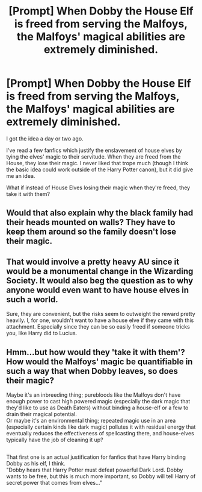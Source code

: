#+TITLE: [Prompt] When Dobby the House Elf is freed from serving the Malfoys, the Malfoys' magical abilities are extremely diminished.

* [Prompt] When Dobby the House Elf is freed from serving the Malfoys, the Malfoys' magical abilities are extremely diminished.
:PROPERTIES:
:Author: CryptidGrimnoir
:Score: 18
:DateUnix: 1547517441.0
:DateShort: 2019-Jan-15
:END:
I got the idea a day or two ago.

I've read a few fanfics which justify the enslavement of house elves by tying the elves' magic to their servitude. When they are freed from the House, they lose their magic. I never liked that trope much (though I think the basic idea could work outside of the Harry Potter canon), but it did give me an idea.

What if instead of House Elves losing their magic when they're freed, they take it with them?


** Would that also explain why the black family had their heads mounted on walls? They have to keep them around so the family doesn't lose their magic.
:PROPERTIES:
:Author: modulus801
:Score: 23
:DateUnix: 1547519712.0
:DateShort: 2019-Jan-15
:END:


** That would involve a pretty heavy AU since it would be a monumental change in the Wizarding Society. It would also beg the question as to why anyone would even want to have house elves in such a world.

Sure, they are convenient, but the risks seem to outweight the reward pretty heavily. I, for one, wouldn't want to have a house elve if they came with this attachment. Especially since they can be so easily freed if someone tricks you, like Harry did to Lucius.
:PROPERTIES:
:Author: NaoSouONight
:Score: 10
:DateUnix: 1547531406.0
:DateShort: 2019-Jan-15
:END:


** Hmm...but how would they 'take it with them'? How would the Malfoys' magic be quantifiable in such a way that when Dobby leaves, so does their magic?

Maybe it's an inbreeding thing; purebloods like the Malfoys don't have enough power to cast high powered magic (especially the dark magic that they'd like to use as Death Eaters) without binding a house-elf or a few to drain their magical potential.\\
Or maybe it's an environmental thing; repeated magic use in an area (especially certain kinds like dark magic) pollutes it with residual energy that eventually reduces the effectiveness of spellcasting there, and house-elves typically have the job of cleaning it up?

** 
   :PROPERTIES:
   :CUSTOM_ID: section
   :END:
That first one is an actual justification for fanfics that have Harry binding Dobby as his elf, I think.\\
"Dobby hears that Harry Potter must defeat powerful Dark Lord. Dobby wants to be free, but this is much more important, so Dobby will tell Harry of secret power that comes from elves..."
:PROPERTIES:
:Author: Avaday_Daydream
:Score: 6
:DateUnix: 1547536507.0
:DateShort: 2019-Jan-15
:END:
